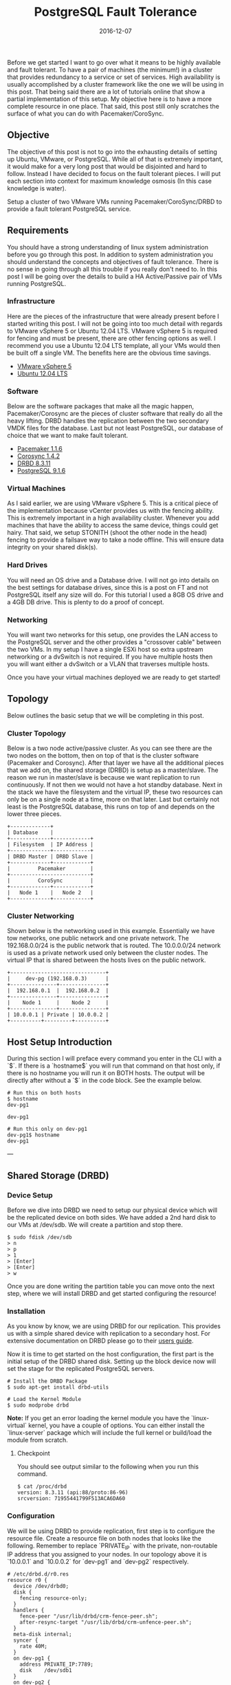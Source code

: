 #+TITLE: PostgreSQL Fault Tolerance
#+CATEGORIES: devops
#+TAGS: postgresql, database, cluster, highly available, fault tolerant, devops, ansible, system administration
#+DATE: 2016-12-07
#+DRAFT: false

Before we get started I want to go over what it means to be highly available and fault tolerant. To have a pair of machines (the minimum!) in a cluster that provides redundancy to a service or set of services. High availability is usually accomplished by a cluster framework like the one we will be using in this post. That being said there are a lot of tutorials online that show a partial implementation of this setup. My objective here is to have a more complete resource in one place. That said, this post still only scratches the surface of what you can do with Pacemaker/CoroSync.

** Objective

The objective of this post is not to go into the exhausting details of setting up Ubuntu, VMware, or PostgreSQL. While all of that is extremely important, it would make for a very long post that would be disjointed and hard to follow. Instead I have decided to focus on the fault tolerant pieces. I will put each section into context for maximum knowledge osmosis (In this case knowledge is water).

Setup a cluster of two VMware VMs running Pacemaker/CoroSync/DRBD to provide a fault tolerant PostgreSQL service.

** Requirements

You should have a strong understanding of linux system administration before you go through this post. In addition to system administration you should understand the concepts and objectives of fault tolerance. There is no sense in going through all this trouble if you really don't need to. In this post I will be going over the details to build a HA Active/Passive pair of VMs running PostgreSQL.

*** Infrastructure

Here are the pieces of the infrastructure that were already present before I started writing this post. I will not be going into too much detail with regards to VMware vSphere 5 or Ubuntu 12.04 LTS. VMware vSphere 5 is required for fencing and must be present, there are other fencing options as well. I recommend you use a Ubuntu 12.04 LTS template, all your VMs would then be built off a single VM. The benefits here are the obvious time savings.

  - [[http://www.vmware.com/products/vsphere/mid-size-and-enterprise-business/overview.html][VMware vSphere 5]]
  - [[http://www.ubuntu.com/download/server][Ubuntu 12.04 LTS]]

*** Software

Below are the software packages that make all the magic happen, Pacemaker/Corosync are the pieces of cluster software that really do all the heavy lifting. DRBD handles the replication between the two secondary VMDK files for the database. Last but not least PostgreSQL, our database of choice that we want to make fault tolerant.

  - [[http://www.clusterlabs.org/][Pacemaker 1.1.6]]
  - [[http://www.corosync.org/][Corosync 1.4.2]]
  - [[http://www.drbd.org/][DRBD 8.3.11]]
  - [[http://www.postgresql.org/][PostgreSQL 9.1.6]]

*** Virtual Machines

As I said earlier, we are using VMware vSphere 5. This is a critical piece of the implementation because vCenter provides us with the fencing ability. This is extremely important in a high availability cluster. Whenever you add machines that have the ability to access the same device, things could get hairy. That said, we setup STONITH (shoot the other node in the head) fencing to provide a failsave way to take a node offline. This will ensure data integrity on your shared disk(s).

*** Hard Drives

You will need an OS drive and a Database drive. I will not go into details on the best settings for database drives, since this is a post on FT and not PostgreSQL itself any size will do. For this tutorial I used a 8GB OS drive and a 4GB DB drive. This is plenty to do a proof of concept.

*** Networking

You will want two networks for this setup, one provides the LAN access to the PostgreSQL server and the other provides a "crossover cable" between the two VMs. In my setup I have a single ESXi host so extra upstream networking or a dvSwitch is not required. If you have multiple hosts then you will want either a dvSwitch or a VLAN that traverses multiple hosts.

Once you have your virtual machines deployed we are ready to get started!

** Topology

Below outlines the basic setup that we will be completing in this post.

*** Cluster Topology

Below is a two node active/passive cluster. As you can see there are the two nodes on the bottom, then on top of that is the cluster software (Pacemaker and Corosync). After that layer we have all the additional pieces that we add on, the shared storage (DRBD) is setup as a master/slave. The reason we run in master/slave is because we want replication to run continuously. If not then we would not have a hot standby database. Next in the stack we have the filesystem and the virtual IP, these two resources can only be on a single node at a time, more on that later. Last but certainly not least is the PostgreSQL database, this runs on top of and depends on the lower three pieces.

#+BEGIN_SRC
+-------------+
| Database    |
+-------------+------------+
| Filesystem  | IP Address |
+-------------+------------+
| DRBD Master | DRBD Slave |
+-------------+------------+
|         Pacemaker        |
+--------------------------+
|         CoroSync         |
+-------------+------------+
|   Node 1    |   Node 2   |
+-------------+------------+
#+END_SRC

*** Cluster Networking

Shown below is the networking used in this example. Essentially we have tow networks, one public network and one private network. The 192.168.0.0/24 is the public network that is routed. The 10.0.0.0/24 network is used as a private network used only between the cluster nodes. The virtual IP that is shared between the hosts lives on the public network.

#+BEGIN_SRC
+-------------------------------+
|     dev-pg (192.168.0.3)      |
+---------------+---------------+
|  192.168.0.1  |  192.168.0.2  |
+---------------+---------------+
|    Node 1     |    Node 2     |
+---------------+---------------+
| 10.0.0.1 | Private | 10.0.0.2 |
+----------+---------+----------+
#+END_SRC

** Host Setup Introduction

During this section I will preface every command you enter in the CLI with a `$`. If there is a `hostname$` you will run that command on that host only, if there is no hostname you will run it on BOTH hosts. The output will be directly after without a `$` in the code block. See the example below.

#+BEGIN_SRC shell
# Run this on both hosts
$ hostname
dev-pg1

dev-pg1
#+END_SRC

#+BEGIN_SRC shell
# Run this only on dev-pg1
dev-pg1$ hostname
dev-pg1
#+END_SRC

---

** Shared Storage (DRBD)

*** Device Setup
Before we dive into DRBD we need to setup our physical device which will be the replicated device on both sides. We have added a 2nd hard disk to our VMs at /dev/sdb. We will create a partition and stop there.

#+BEGIN_SRC shell
$ sudo fdisk /dev/sdb
> n
> p
> 1
> [Enter]
> [Enter]
> w
#+END_SRC

Once you are done writing the partition table you can move onto the next step, where we will install DRBD and get started configuring the resource!

*** Installation
As you know by know, we are using DRBD for our replication. This provides us with a simple shared device with replication to a secondary host. For extensive documentation on DRBD please go to their [[http://www.drbd.org/users-guide-8.3/][users guide]].

Now it is time to get started on the host configuration, the first part is the initial setup of the DRBD shared disk. Setting up the block device now will set the stage for the replicated PostgreSQL servers.

#+BEGIN_SRC shell
# Install the DRBD Package
$ sudo apt-get install drbd-utils

# Load the Kernel Module
$ sudo modprobe drbd
 #+END_SRC

**Note:** If you get an error loading the kernel module you have the `linux-virtual` kernel, you have a couple of options. You can either install the `linux-server` package which will include the full kernel or build/load the module from scratch.

**** Checkpoint
You should see output similar to the following when you run this command.

#+BEGIN_SRC shell
$ cat /proc/drbd
version: 8.3.11 (api:88/proto:86-96)
srcversion: 71955441799F513ACA6DA60
 #+END_SRC

*** Configuration
We will be using DRBD to provide replication, first step is to configure the resource file. Create a resource file on both nodes that looks like the following. Remember to replace `PRIVATE_IP` with the private, non-routable IP address that you assigned to your nodes. In our topology above it is `10.0.0.1` and `10.0.0.2` for `dev-pg1` and `dev-pg2` respectively.

#+BEGIN_SRC shell
# /etc/drbd.d/r0.res
resource r0 {
  device /dev/drbd0;
  disk {
    fencing resource-only;
  }
  handlers {
    fence-peer "/usr/lib/drbd/crm-fence-peer.sh";
    after-resync-target "/usr/lib/drbd/crm-unfence-peer.sh";
  }
  meta-disk internal;
  syncer {
    rate 40M;
  }
  on dev-pg1 {
    address PRIVATE_IP:7789;
    disk    /dev/sdb1
  }
  on dev-pg2 {
    address PRIVATE_IP:7789;
    disk    /dev/sdb1;
  }
}
 #+END_SRC

Now that we have the configuration files created on **both nodes** we can setup the distributed disk.

#+BEGIN_SRC shell
# We need to create the metadata on the r0 resource
$ sudo drbdadm create-md r0
  Writing meta data...
  initializing activity log
  NOT initialized bitmap
  New drbd meta data block successfully created.
  success

# Now bring up the r0 resource
$ sudo drbdadm up r0

# Check the status
$ sudo drbd-overview
  0:r0  Connected Secondary/Secondary Inconsistent/Inconsistent C r-----
 #+END_SRC

**Note:** Running `sudo drbdadm up` is the same as running the following three commands: `sudo drbdadm attach`,`sudo drbdadm syncer`,`sudo drbdadm connect`.

#+BEGIN_SRC shell
# The command below will overwrite everything on the secondary device, ensure you exercise caution if you have data on the device.
$ sudo drbdadm -- --overwrite-data-of-peer primary r0

# Check the Status
$ sudo drbd-overview
  0:r0  SyncSource Primary/Secondary UpToDate/Inconsistent C r-----
    [>...................] sync'ed:  5.9% (1977244/2096028)K
 #+END_SRC

We can format the shared block device, for this setup we will be using ext4. We do not need a clustered filesystem because we are setting up an active/passive cluster. If you need an active/active setup, then you would want to look into using a cluster filesystem. Run this only on `dev-pg1`.

#+BEGIN_SRC shell
dev-pg1$ sudo mkfs.ext4 /dev/drbd0
 #+END_SRC

Now we want to mount shared block device where PostgreSQL will use it. In order to do this we need to create the directory for the mount then open the fstab to create the mount. Do this on both nodes.

#+BEGIN_SRC shell
$ sudo mkdir -p /var/lib/postgresql/9.1/main
$ sudo vim /etc/fstab
 #+END_SRC

Add the following line to the end of the `/etc/fstab` file on **both** `dev-pg1` and `dev-pg2`.

#+BEGIN_SRC shell
# /etc/fstab
/dev/drbd0      /var/lib/postgresql/9.1/main    ext4    noauto  0       0
 #+END_SRC

To test the mount after you completed the above steps, run the follow:

 #+BEGIN_SRC shell
dev-pg1$ sudo mount /var/lib/postgresql/9.1/main
dev-pg1$ mount
  /dev/drbd0 on /var/lib/postgresql/9.1/main type ext4 (rw)
 #+END_SRC

 #+BEGIN_SRC shell
# We need to remove the lost+found folder in order for PostgreSQL to install correctly.
dev-pg1$ sudo rmdir /var/lib/postgresql/9.1/main/lost+found
 #+END_SRC

*** Failover Test
We have completed and mounted the DRBD shared block device on dev-pg1. Now its time to unmount the shared device from `dev-pg1` and mount it on `dev-pg2`.

 #+BEGIN_SRC shell
# First unmount the filesystem.
dev-pg1$ sudo umount /var/lib/postgresql/9.1/main

# Check DRBD Status
dev-pg1$ sudo drbd-overview
  0:r0  Connected Primary/Secondary UpToDate/UpToDate C r-----

# Then we make DRBD become a secondary on dev-pg1
dev-pg1$ sudo drbdadm secondary all

# Check DRBD Status
dev-pg1$ sudo drbd-overview
  0:r0  Connected Secondary/Secondary UpToDate/UpToDate C r-----

# Make DRBD Primary on dev-pg2
dev-pg2$ sudo drbdadm primary all

# Check DRBD Status
dev-pg2$ sudo drbd-overview
  0:r0  Connected Primary/Secondary UpToDate/UpToDate C r-----

# Now we can mount the DRBD block device
dev-pg2$ sudo mount /var/lib/postgresql/9.1/main

# Check Mount Status
dev-pg2$ mount
  /dev/drbd0 on /var/lib/postgresql/9.1/main type ext4 (rw)
 #+END_SRC

Now that we have a shared filesystem that we can failover, it is time to setup PostgreSQL. Before we get started, go ahead and fail the DRBD filesystem back over to `dev-pg1`. In case you were not paying attention, you can rerun the steps above and swap the hostnames. Now you are ready to move on to the next section.

** PostgreSQL Setup
*** Installation

 #+BEGIN_SRC shell
# Go ahead and install PostgreSQL on the dev-pg1 node now.
dev-pg1$ sudo apt-get install postgresql

# You can see we started using space on the DRBD disk
dev-pg1$ df -kh
  /dev/drbd0                  2.0G   96M  1.9G   5% /var/lib/postgresql/9.1/main
 #+END_SRC

Now you will install PostgreSQL on `dev-pg2` and remove the data under /var/lib/postgresql/9.1/main.

 #+BEGIN_SRC shell
dev-pg2$ sudo apt-get install postgresql
dev-pg2$ sudo /etc/init.d/postgresql stop
dev-pg2$ sudo su -
dev-pg2(root)$ cd /var/lib/postgresql/9.1/main
dev-pg2(root)$ rm -rf *
dev-pg2(root)$ exit
 #+END_SRC

*** Failover Test (Again)
Now that we have PostgreSQL installed on both nodes we can test the failover functionality.

 #+BEGIN_SRC shell
# Bring PostgreSQL Offline on dev-pg1
dev-pg1$ sudo /etc/init.d/postgresql stop
dev-pg1$ sudo umount /var/lib/postgresql/9.1/main
dev-pg1$ sudo drbdadm secondary all

# Bring PostgreSQL Online on dev-pg2
dev-pg2$ sudo drbdadm primary all
dev-pg2$ sudo mount /var/lib/postgresql/9.1/main
dev-pg2$ sudo /etc/init.d/postgresql start
dev-pg2$ sudo -u postgres psql
  psql (9.1.4)
  Type "help" for help.

  postgres=#
 #+END_SRC

Before we finish up we want to fail the DRBD device back to dev-pg1, this time we will **NOT** enable the PostgreSQL server. Leave it off for now.

In order to ensure that PostgreSQL doesn't startup automatically on boot we will disable the init script.

 #+BEGIN_SRC shell
# Stop and Disable PostgreSQL on dev-pg1 (primary)
dev-pg1$ sudo /etc/init.d/postgresql stop
dev-pg1$ sudo update-rc.d postgresql disable
dev-pg1$ sudo umount /var/lib/postgresql/9.1/main

# Stop and Disable DRBD on dev-pg2 (secondary)
dev-pg2$ sudo /etc/init.d/drbd stop
dev-pg2$ sudo update-rc.d drbd disable

# Stop and Disable DRBD on dev-pg1 (primary)
dev-pg1$ sudo /etc/init.d/drbd stop
dev-pg1$ sudo update-rc.d drbd disable
 #+END_SRC

It is *that* simple! You now have an HA pair of PostgreSQL servers! They are not *safe* by any means, but you have something to work with now. What do I mean by not safe? You have no fencing, no heartbeat, nothing. This is **NOT** something that you would want to have in production or even development! You would be better off with a single node and having backups at this point. No go ahead and finish reading, the next section is what you came for anyway.

*Take a deep breath, get a cup of coffee, and enjoy!*

** Cluster Setup
The cluster setup section will take you to the end of this post. The cluster post will be broken into multiple sections for each fraction that makes up the HA cluster. First we will go ver CoroSync which is the heartbeat portion of the cluster. Once we finish the CoroSync setup we will move to Pacemaker which is the cluster resource manager. Once you are done configuring Pacemaker you are all set!

Installing CoroSync is quite easy. When you install Pacemaker on Ubuntu 12.04 LTS you get all the necessary parts to setup the entire cluster.

 #+BEGIN_SRC shell
# Install Pacemaker on both nodes
$ sudo apt-get install pacemaker
 #+END_SRC

Now that Pacemaker and CoroSync are installed we can move to the configuration section.

*** CoroSync
There is only one simple change to make in the `/etc/corosync/corosync.conf` and that is the network setup. Search for the `interface {` configuration item and then update the bindnetaddr: field, we will be using the private network for the heartbeat.

 #+BEGIN_SRC shell
interface {
  ringnumber: 0
  bindnetaddr: 10.0.0.0
  mcastaddr: 226.94.1.1
  mcastport: 5405
}
 #+END_SRC

Next we want to update the `service {` configuration to up the version of pacemaker.

 #+BEGIN_SRC shell
service {
   # Load the Pacemaker Cluster Resource Manager
   ver:       1
   name:      pacemaker
}
 #+END_SRC

Lastly, before you leave the editor you'll need to enable quorum. Add the following to the end of the `/etc/corosync/corosync.conf` configuration file.

 #+BEGIN_SRC shell
quorum {
       provider: corosync_votequorum
       expected_votes: 2
}
 #+END_SRC

**Note:** It is good practice to add each node to the local `/etc/hosts` file.

Now that you have CoroSync configured we need to tell your systems to start CoroSync on startup.

 #+BEGIN_SRC shell
$ sudo vim /etc/default/corosync
# start corosync at boot [yes|no]
START=yes
 #+END_SRC

Once that is configured you can start the CoroSync service on both nodes.

 #+BEGIN_SRC shell
$ sudo /etc/init.d/corosync start
 #+END_SRC

Verify that CoroSync is running

 #+BEGIN_SRC shell
$ ps -ef | grep corosync
root      1060     1  0 Jul26 ?        00:00:55 /usr/sbin/corosync
 #+END_SRC

Once you have verified that the process is running you can test the config.

 #+BEGIN_SRC shell
$ sudo corosync-cfgtool -s
Printing ring status.
Local node ID 16777226
RING ID 0
  id  = 10.0.0.1
  status  = ring 0 active with no faults
 #+END_SRC

Also check that quorum is configured.

 #+BEGIN_SRC shell
$ sudo corosync-quorumtool -l
Nodeid     Votes  Name
16777226     1
33554442     1
 #+END_SRC

**** Troubleshooting
If you get output similar to the following, you will need to check your configuration or restart the CoroSync process.

 #+BEGIN_SRC shell
$ sudo corosync-quorumtool -l
Nodeid     Name
 #+END_SRC

Now that you have CoroSync online and working it is time to move to the Pacemaker portion of the cluster setup. This is where the fun begins!

*** Pacemaker

**** Installation

First things first we need to start Pacemaker.

 #+BEGIN_SRC shell
# First we will start Pacemaker on dev-pg1
dev-pg1$ sudo /etc/init.d/pacemaker start
Starting Pacemaker Cluster Manager: [  OK  ]
dev-pg1$ sudo update-rc.d pacemaker defaults

# Once that finishes, lets start it on dev-pg2
dev-pg2$ sudo /etc/init.d/pacemaker start
Starting Pacemaker Cluster Manager: [  OK  ]
dev-pg2$ sudo update-rc.d pacemaker defaults
 #+END_SRC

Perfect! Now we can ensure that both nodes are online and talking with each other by running the following:

 #+BEGIN_SRC shell
$ sudo crm_mon -1
============
Last updated: Wed Aug  8 11:06:49 2012
Last change: Wed Aug  8 10:03:43 2012 via crmd on dev-pg1
Stack: openais
Current DC: dev-pg1 - partition with quorum
Version: 1.1.6-9971ebba4494012a93c03b40a2c58ec0eb60f50c
2 Nodes configured, 2 expected votes
0 Resources configured.
============

Online: [ dev-pg1 dev-pg2 ]
 #+END_SRC

On a clean install you can see the base configuration of the Pacemaker cluster.

 #+BEGIN_SRC shell
dev-pg1$ sudo crm configure show
node dev-pg1
node dev-pg2
property $id="cib-bootstrap-options" \
  dc-version="1.1.6-9971ebba4494012a93c03b40a2c58ec0eb60f50c" \
  cluster-infrastructure="openais" \
  expected-quorum-votes="2"
 #+END_SRC

If you care to see the xml configuration file, you can do that as well.

 #+BEGIN_SRC shell
$ sudo crm configure show xml
 #+END_SRC

During the next step, you will only run the commands on dev-pg1, this is because Pacemaker handles the sync of the configs between the nodes.

**** Configuration

First thing we will do is verify our configuration, memorize this command.

 #+BEGIN_SRC shell
$ sudo crm_verify -L
 #+END_SRC

You should receive output that looks similar to the following:

 #+BEGIN_SRC shell
crm_verify[9973]: 2012/08/08_11:29:08 ERROR: unpack_resources: Resource start-up disabled since no STONITH resources have been defined
crm_verify[9973]: 2012/08/08_11:29:08 ERROR: unpack_resources: Either configure some or disable STONITH with the stonith-enabled option
crm_verify[9973]: 2012/08/08_11:29:08 ERROR: unpack_resources: NOTE: Clusters with shared data need STONITH to ensure data integrity
Errors found during check: config not valid
  -V may provide more details
 #+END_SRC

This is because we have STONITH enabled but not configured, for now we are going to disable STONITH until we get fencing enabled.

**WARNING:** Running a cluster without fencing is VERY DANGEROUS, if you do this, it is worse than running a single node. Data corruption and end of the world type stuff will happen.

Disable STONITH

 #+BEGIN_SRC shell
$ sudo crm configure property stonith-enabled=false
$ sudo crm_verify -L
 #+END_SRC

Setup some good Active/Passive defaults:

 #+BEGIN_SRC shell
dev-pg1$ sudo crm configure rsc_defaults resource-stickiness=100
dev-pg1$ sudo crm configure property no-quorum-policy=ignore
 #+END_SRC

Now verify the configuration:

 #+BEGIN_SRC shell
$ sudo crm configure show
node dev-pg1
node dev-pg2
property $id="cib-bootstrap-options" \
  dc-version="1.1.6-9971ebba4494012a93c03b40a2c58ec0eb60f50c" \
  cluster-infrastructure="openais" \
  expected-quorum-votes="2" \
  stonith-enabled="false" \
  last-lrm-refresh="1344447188" \
  no-quorum-policy="ignore"
rsc_defaults $id="rsc-options" \
  resource-stickiness="100"
 #+END_SRC

Now you should see no output when you run the verify command.

Setup the shared IP of the cluster.

 #+BEGIN_SRC shell
sudo crm configure primitive ip_postgres ocf:heartbeat:IPaddr2 \
  params ip=192.168.0.3 cidr_netmask=28 \
  op monitor interval=30s
 #+END_SRC

Now if you run `sudo crm configure show` you will get output that looks similar to the following:

 #+BEGIN_SRC shell
sudo crm configure show
node dev-pg1
node dev-pg2
primitive ip_postgres ocf:heartbeat:IPaddr2 \
  params ip="192.168.0.3" cidr_netmask="28" \
  op monitor interval="30s"
property $id="cib-bootstrap-options" \
  dc-version="1.1.6-9971ebba4494012a93c03b40a2c58ec0eb60f50c" \
  cluster-infrastructure="openais" \
  expected-quorum-votes="2" \
  stonith-enabled="false" \
  no-quorum-policy="ignore" \
  last-lrm-refresh="1343213649"
rsc_defaults $id="rsc-options" \
  resource-stickiness="100"
 #+END_SRC

Now that the configuration is active, we can check to make sure the IP is started on a host by running `sudo crm_mon -1`, we should see something similar to:

 #+BEGIN_SRC shell
$ sudo crm_mon -1
============
Last updated: Wed Jul 25 07:18:34 2012
Last change: Wed Jul 25 07:17:09 2012 via cibadmin on dev-pg2
Stack: openais
Current DC: dev-pg1 - partition with quorum
Version: 1.1.6-9971ebba4494012a93c03b40a2c58ec0eb60f50c
2 Nodes configured, 2 expected votes
1 Resources configured.
============

Online: [ dev-pg1 dev-pg2 ]

 ip_postgres  (ocf::heartbeat:IPaddr2): Started dev-pg1
 #+END_SRC

Now that you have the IP configured and enabled, you should be able to ping your ip_postgres.

 #+BEGIN_SRC shell
$ ping dev-pg
PING dev-pg.domain.tld (192.168.0.3) 56(84) bytes of data.
64 bytes from dev-pg.domain.tld (192.168.0.3): icmp_req=1 ttl=64 time=0.273 ms
64 bytes from dev-pg.domain.tld (192.168.0.3): icmp_req=2 ttl=64 time=0.125 ms
--- dev-pg.domain.tld ping statistics ---
2 packets transmitted, 2 received, 0% packet loss, time 1000ms
rtt min/avg/max/mdev = 0.125/0.199/0.273/0.074 ms
 #+END_SRC

In order to test failover we can simulate a failure on the node that has the IP, dev-pg1 in this case.

Initiate a ping from your local machine to the ip_postgres, dev-pg. Once that is running stop Pacemaker and CoroSync on dev-pg1.

 #+BEGIN_SRC shell
# Stop Pacemaker
dev-pg1$ sudo /etc/init.d/pacemaker stop
  Signaling Pacemaker Cluster Manager to terminate: [  OK  ]
  Waiting for cluster services to unload:......[  OK  ]

# Stop CoroSync
dev-pg1$ sudo /etc/init.d/corosync stop
  Stopping corosync daemon corosync [ OK ]
 #+END_SRC

Now that dev-pg1 is effectively down, we can verify this status.

 #+BEGIN_SRC shell
# Verify dev-pg1 shows OFFLINE
dev-pg2$ sudo crm_mon -1
============
Last updated: Wed Aug  8 11:42:31 2012
Last change: Wed Aug  8 11:33:17 2012 via cibadmin on dev-pg1
Stack: openais
Current DC: dev-pg2 - partition WITHOUT quorum
Version: 1.1.6-9971ebba4494012a93c03b40a2c58ec0eb60f50c
2 Nodes configured, 2 expected votes
1 Resources configured.
============

Online: [ dev-pg2 ]
OFFLINE: [ dev-pg1 ]

 ip_postgres  (ocf::heartbeat:IPaddr2): Started dev-pg2
 #+END_SRC

**Note:** Not a single ping was dropped during that sequence!

Now lets bring the dev-pg1 node back online.

 #+BEGIN_SRC shell
# Start CoroSync
dev-pg1$ sudo /etc/init.d/corosync start
  Starting corosync daemon corosync [ OK ]

# Start Pacemaker
dev-pg1$ sudo /etc/init.d/pacemaker start
  Starting Pacemaker Cluster Manager: [  OK  ]
 #+END_SRC

Verify that dev-pg1 is reporting online in the crm monitor.

 #+BEGIN_SRC shell
dev-pg1$ sudo crm_mon -1
============
Last updated: Wed Aug  8 11:45:22 2012
Last change: Wed Aug  8 11:33:17 2012 via cibadmin on dev-pg1
Stack: openais
Current DC: dev-pg2 - partition with quorum
Version: 1.1.6-9971ebba4494012a93c03b40a2c58ec0eb60f50c
2 Nodes configured, 2 expected votes
1 Resources configured.
============

Online: [ dev-pg1 dev-pg2 ]

 ip_postgres  (ocf::heartbeat:IPaddr2): Started dev-pg2
 #+END_SRC

**Note:** The ip_postgres did NOT move back to dev-pg1, this is expected and preferred results!

To ensure healthy resources do not move when a host comes back online set the following configuration (high recommended): `sudo crm configure rsc_defaults resource-stickiness=100`.

Lets setup DRBD using pacemaker. First we will use

 #+BEGIN_SRC shell
sudo crm configure primitive drbd ocf:linbit:drbd \
params drbd_resource="r0" \
op start timeout="240s" \
op stop timeout="100s" \
op monitor interval="29s" role="Master" timeout="10s" \
op monitor interval="31s" role="Slave" timeout="20s"
 #+END_SRC

Now we need to create the master/slave relationship with the drbd device, this is done by creating an ms resource.

 #+BEGIN_SRC shell
sudo crm configure ms ms_drbd drbd \
  meta master-max=1 master-node-max=1 clone-max=2 clone-node-max=1 notify=true
 #+END_SRC

Verify that we have our DRBD block device setup and working.

 #+BEGIN_SRC shell
============
Last updated: Wed Aug  8 13:52:02 2012
Last change: Wed Aug  8 13:51:57 2012 via cibadmin on dev-pg1
Stack: openais
Current DC: dev-pg2 - partition with quorum
Version: 1.1.6-9971ebba4494012a93c03b40a2c58ec0eb60f50c
2 Nodes configured, 2 expected votes
3 Resources configured.
============

Online: [ dev-pg1 dev-pg2 ]

 ip_postgres  (ocf::heartbeat:IPaddr2): Started dev-pg1
 Master/Slave Set: ms_drbd [drbd]
   Masters: [ dev-pg2 ]
   Slaves: [ dev-pg1 ]
 #+END_SRC

Once this is verified, it is now time to add a filesystem to pacemaker and specify the block device that corresponds with it as well as the filesystem.

 #+BEGIN_SRC shell
sudo crm configure primitive fs_postgres ocf:heartbeat:Filesystem \
  params device="/dev/drbd0" \
  directory="/var/lib/postgresql/9.1/main" fstype="ext4" \
  op start interval="0" timeout="60s" \
  op stop interval="0" timeout="60s"
 #+END_SRC

We want to ensure that the filesystem is located where the master drbd node is.

 #+BEGIN_SRC shell
sudo crm configure colocation fs_on_drbd inf: fs_postgres ms_drbd:Master
 #+END_SRC

Now run `crm_mon -1` to see what things are shaping up as. If you see any `Failed actinos:` at the bottom similar to:

 #+BEGIN_SRC shell
Failed actions:
drbd_monitor_0 (node=dev-pg2, call=23, rc=6, status=complete): not configured
 #+END_SRC

Then run the following command:

 #+BEGIN_SRC shell
$ sudo crm_resource -P
 #+END_SRC

*** Configure PostgreSQL for Clustering

Tell PostgreSQL to listen on all interfaces by making the following change to your `postgresql.conf`.

 #+BEGIN_SRC shell
# /etc/postgresql/9.1/main/postgresql.conf
listen_addresses = '*'
 #+END_SRC

Now we will run the following to create the postgresql resource. On Ubuntu we need to change the location of some of our items as they are not in the default PostgreSQL locations.

 #+BEGIN_SRC shell
sudo crm configure primitive postgresql ocf:heartbeat:pgsql \
  params config="/etc/postgresql/9.1/main/postgresql.conf " \
  params pgctl="/usr/lib/postgresql/9.1/bin/pg_ctl" \
  params pgdata="/var/lib/postgresql/9.1/main" \
  op start interval="0" timeout="120s" \
  op stop interval="0" timeout="120s"
 #+END_SRC

Now that we have created all of our resources we can group them all together in a resource named "database". This will allow us to start and migrate all the resources with a single command.

 #+BEGIN_SRC shell
sudo crm configure group database fs_postgres ip_postgres postgresql
 #+END_SRC

Now we need to ensure that the database filesystem is always in the same location as the database, we do not want to split this up or else the database would not run.

 #+BEGIN_SRC shell
sudo crm configure colocation postgresql_on_drbd inf: database ms_drbd:Master
 #+END_SRC

Last but definitely not least, we need to ensure we dont start the database until the master/slave drbd device is online and ready.

 #+BEGIN_SRC shell
sudo crm configure order postgresql_after_drbd inf: ms_drbd:promote database:start
 #+END_SRC

** STONITH

Stonith is arguably the most important piece of HA clusters. This ensures that we handle unsavory cluster conditions by aggressively killing off machines that think they are primary nodes when they are not. This is easier when you have hardware servers, you can do something simple like an IPMI call or cut the power on a PDU. In this case we need to use the VMware vCenter API to kill the VM in question.

*** Installation

First we need to install the vSphere Perl SDK, start by downloading it from VMware's website.
Once that is done, go ahead and install the prerequisites for this sdk.

 #+BEGIN_SRC shell
sudo apt-get install libarchive-zip-perl libcrypt-ssleay-perl \
libclass-methodmaker-perl libuuid-perl libsoap-lite-perl \
libxml-libxml-perl libdata-dump-perl perl-doc libssl-dev
 #+END_SRC

After the installation is done, download the VMware CLI from vmware.com to your local computer then upload it to both nodes.

 #+BEGIN_SRC shell
scp ~/Downloads/VMware-vSphere-CLI-5.0.0-615831.x86_64.tar.gz administrator@dev-pg1:
scp ~/Downloads/VMware-vSphere-CLI-5.0.0-615831.x86_64.tar.gz administrator@dev-pg2:
 #+END_SRC

Now that its complete we can install the SDK.

 #+BEGIN_SRC shell
tar -xzf VMware-vSphere-CLI-5.0.0-615831.x86_64.tar.gz
cd vmware-vsphere-cli-distrib
sudo ./vmware-install.pl
 #+END_SRC

Now that we have installed the vSphere CLI (which comes with the Perl SDK, we can store your vCenter credentials!

 #+BEGIN_SRC shell
/usr/lib/vmware-vcli/apps/general/credstore_admin.pl add -s dev-vc.domain.tld -u stonith -p 'ZSE$xdr5'
 #+END_SRC

After you have created your credential file you need to copy it to a shared location:

 #+BEGIN_SRC shell
sudo cp -p $HOME/.vmware/credstore/vicredentials.xml /etc
 #+END_SRC

Add the following line to the `/usr/lib/stonith/plugins/external/vcenter` file after `use warnings`.

 #+BEGIN_SRC shell
$ENV{PERL_LWP_SSL_VERIFY_HOSTNAME} = 0;
 #+END_SRC

Test out the current connection, on both nodes.

 #+BEGIN_SRC shell
stonith -t external/vcenter VI_SERVER="dev-vc.domain.tld" \
VI_CREDSTORE=/etc/vicredentials.xml \
HOSTLIST="dev-pg1=dev-pg1;dev-pg2=dev-pg2" \
RESETPOWERON=0 -lS
 #+END_SRC

You should see output that looks like the following:

 #+BEGIN_SRC shell
info: external/vcenter device OK.
dev-pg1
dev-pg2
 #+END_SRC

*** Configuration

Now that we have setup and tested vCenter fencing it is time to configure the fencing setup on Pacemaker permanently. Run the following configurations.

 #+BEGIN_SRC shell
sudo crm configure primitive vfencing stonith::external/vcenter params \
VI_SERVER="dev-vc.domain.tld" VI_CREDSTORE="/etc/vicredentials.xml" \
HOSTLIST="dev-pg1=dev-pg1;dev-pg2=dev-pg2" RESETPOWERON="0" \
op monitor interval="60s"
 #+END_SRC

 #+BEGIN_SRC shell
sudo crm configure clone Fencing vfencing
 #+END_SRC

Now that you have your configuration set and fencing ready to go, you can now enable stonith fencing by entering the following command:

 #+BEGIN_SRC shell
sudo crm configure property stonith-enabled="true"
 #+END_SRC

Make sure everything in your config checks out:

 #+BEGIN_SRC shell
sudo crm_verify -L
 #+END_SRC

Now that you have fencing all setup, it is time to actually test the fencing procedure. At this point there should be no important data that is on this setup that is not backed up!

Before you test fencing you will want to put a node in standby.

 #+BEGIN_SRC shell
$ sudo crm standby dev-pg1
 #+END_SRC

You have a few scenarios to test: they are "reset", "off", and "on".

 #+BEGIN_SRC shell
stonith -t external/vcenter VI_SERVER="dev-vc.domain.tld" \
VI_CREDSTORE="/etc/vicredentials.xml" \
HOSTLIST="dev-pg1=dev-pg1;dev-pg2=dev-pg2" \
RESETPOWERON=0 -T reset dev-pg1
 #+END_SRC

After you run that command you should see the action being performed at the VC level.
Remember this is not a graceful reset or poweroff, use this with caution! You will see this output from that command:

 #+BEGIN_SRC shell
external/vcenter[26621]: info: Machine tst-esx-03.domain.tld:dev-pg1 has been reset
 #+END_SRC

*** Connectivity Tests

Now that we have a working and fenced cluster, we want to ensure that the nodes that our system is running on have connectivity to our gateway. This is very useful if you have HSRP or some failover gateway configured by your network team. If there are issues with connectivity, we wont leave our services hanging on a server that is not reachable.

First off we want to create the ping resource, this will ping the gateway from each node.

 #+BEGIN_SRC shell
sudo crm configure primitive ping ocf:pacemaker:ping \
params host_list="192.168.0.1" \
op start interval="0" timeout="60s"
 #+END_SRC

Now we will clone the resource so that it is running on both nodes at the same time.

 #+BEGIN_SRC shell
sudo crm configure clone Connected ping meta interleave="true"
 #+END_SRC

Finally, we need to ensure that we define a location so this has an effect on our cluster. We will start with a simple rule.

 #+BEGIN_SRC shell
sudo crm configure location Connectivity database \
rule pingd: defined pingd
 #+END_SRC

**** Testing

 #+BEGIN_SRC shell
sudo crm_attribute -G -t status -N dev-pg1,dev-pg2 -n pingd
 #+END_SRC

** Resources

- [[http://www.clusterlabs.org/doc/en-US/Pacemaker/1.1/html-single/Clusters_from_Scratch/][Cluster from Scratch]]
- [[http://www.clusterlabs.org/doc/en-US/Pacemaker/1.1/html-single/Pacemaker_Explained/][Pacemaker Explained]]
- [[http://www.woodwose.net/thatremindsme/2011/04/the-pacemaker-ping-resource-agent/][Pacemaker Ping Resource]]
